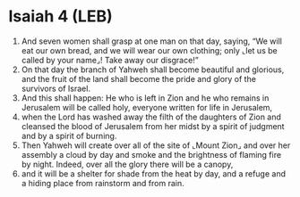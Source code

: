 * Isaiah 4 (LEB)
:PROPERTIES:
:ID: LEB/23-ISA04
:END:

1. And seven women shall grasp at one man on that day, saying, “We will eat our own bread, and we will wear our own clothing; only ⌞let us be called by your name⌟! Take away our disgrace!”
2. On that day the branch of Yahweh shall become beautiful and glorious, and the fruit of the land shall become the pride and glory of the survivors of Israel.
3. And this shall happen: He who is left in Zion and he who remains in Jerusalem will be called holy, everyone written for life in Jerusalem,
4. when the Lord has washed away the filth of the daughters of Zion and cleansed the blood of Jerusalem from her midst by a spirit of judgment and by a spirit of burning.
5. Then Yahweh will create over all of the site of ⌞Mount Zion⌟ and over her assembly a cloud by day and smoke and the brightness of flaming fire by night. Indeed, over all the glory there will be a canopy,
6. and it will be a shelter for shade from the heat by day, and a refuge and a hiding place from rainstorm and from rain.

